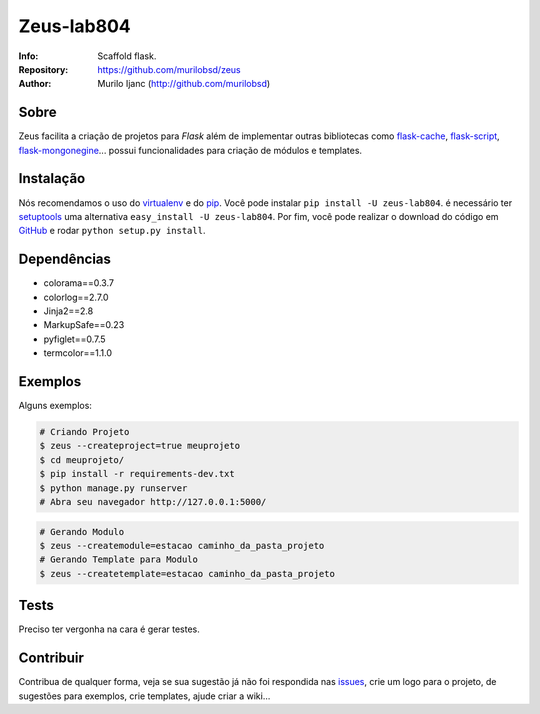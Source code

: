 ===========
Zeus-lab804
===========
:Info: Scaffold flask.
:Repository: https://github.com/murilobsd/zeus
:Author: Murilo Ijanc (http://github.com/murilobsd)


Sobre
=====
Zeus facilita a criação de projetos para `Flask` além de implementar outras
bibliotecas como `flask-cache <https://github.com/thadeusb/flask-cache>`_,
`flask-script <https://github.com/smurfix/flask-script>`_,
`flask-mongonegine <https://github.com/MongoEngine/flask-mongoengine>`_... possui
funcionalidades para criação de módulos e templates.

Instalação
==========
Nós recomendamos o uso do `virtualenv <https://virtualenv.pypa.io/>`_ e do
`pip <https://pip.pypa.io/>`_. Você pode instalar ``pip install -U zeus-lab804``.
é necessário ter `setuptools <http://peak.telecommunity.com/DevCenter/setuptools>`_
uma alternativa ``easy_install -U zeus-lab804``. Por fim, você pode realizar o
download do código em `GitHub <http://github.com/murilobsd/zeus>`_ e rodar ``python
setup.py install``.

Dependências
============
- colorama==0.3.7
- colorlog==2.7.0
- Jinja2==2.8
- MarkupSafe==0.23
- pyfiglet==0.7.5
- termcolor==1.1.0

Exemplos
========
Alguns exemplos:

.. code-block:: shell

    # Criando Projeto
    $ zeus --createproject=true meuprojeto
    $ cd meuprojeto/
    $ pip install -r requirements-dev.txt
    $ python manage.py runserver
    # Abra seu navegador http://127.0.0.1:5000/

.. code-block:: shell

    # Gerando Modulo
    $ zeus --createmodule=estacao caminho_da_pasta_projeto
    # Gerando Template para Modulo
    $ zeus --createtemplate=estacao caminho_da_pasta_projeto


Tests
=====
Preciso ter vergonha na cara é gerar testes.

Contribuir
============
Contribua de qualquer forma, veja se sua sugestão já não foi respondida nas
`issues <https://github.com/murilobsd/zeus/issues>`_, crie um logo para o
projeto, de sugestões para exemplos, crie templates, ajude criar a wiki...
